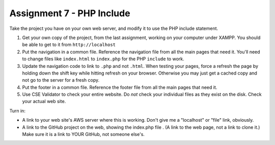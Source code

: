 Assignment 7 - PHP Include
==========================

Take the project you have on your own web server, and modify it to use the PHP
include statement.

1. Get your own copy of the project, from the last assignment, working on your
   computer under XAMPP. You should be able to get to it from ``http://localhost``
2. Put the navigation in a common file. Reference the navigation file from all the
   main pages that need it. You'll need to change files like ``index.html`` to
   ``index.php`` for the PHP ``include`` to work.
3. Update the navigation code to link to ``.php`` and not ``.html``. When testing
   your pages, force a refresh the page by holding down the shift key while
   hitting refresh on your browser. Otherwise you may just get a cached copy
   and not go to the server for a fresh copy.
4. Put the footer in a common file. Reference the footer file from all the
   main pages that need it.
5. Use CSE Validator to check your entire website. Do *not* check your individual
   files as they exist on the disk. Check your actual web site.


Turn in:

* A link to your web site's AWS server where this is working. Don't give me
  a "localhost" or "file" link, obviously.
* A link to the GitHub project on the web, showing the index.php file
  . (A link to the web page,
  not a link to clone it.) Make sure it is a link to YOUR GitHub, not
  someone else's.
